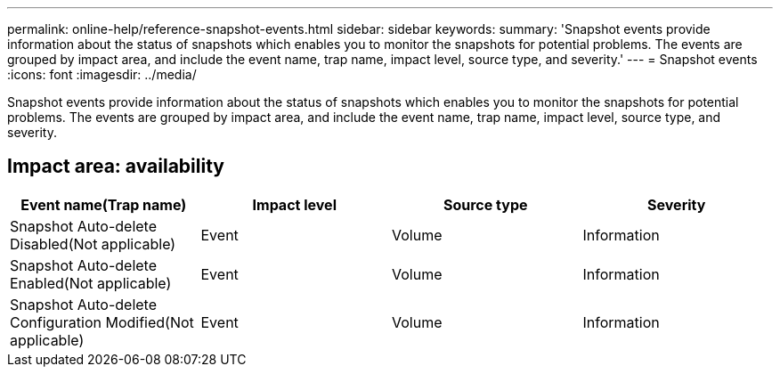 ---
permalink: online-help/reference-snapshot-events.html
sidebar: sidebar
keywords: 
summary: 'Snapshot events provide information about the status of snapshots which enables you to monitor the snapshots for potential problems. The events are grouped by impact area, and include the event name, trap name, impact level, source type, and severity.'
---
= Snapshot events
:icons: font
:imagesdir: ../media/

[.lead]
Snapshot events provide information about the status of snapshots which enables you to monitor the snapshots for potential problems. The events are grouped by impact area, and include the event name, trap name, impact level, source type, and severity.

== Impact area: availability
[options="header"]
|===
| Event name(Trap name)| Impact level| Source type| Severity
a|
Snapshot Auto-delete Disabled(Not applicable)

a|
Event
a|
Volume
a|
Information
a|
Snapshot Auto-delete Enabled(Not applicable)

a|
Event
a|
Volume
a|
Information
a|
Snapshot Auto-delete Configuration Modified(Not applicable)

a|
Event
a|
Volume
a|
Information
|===
